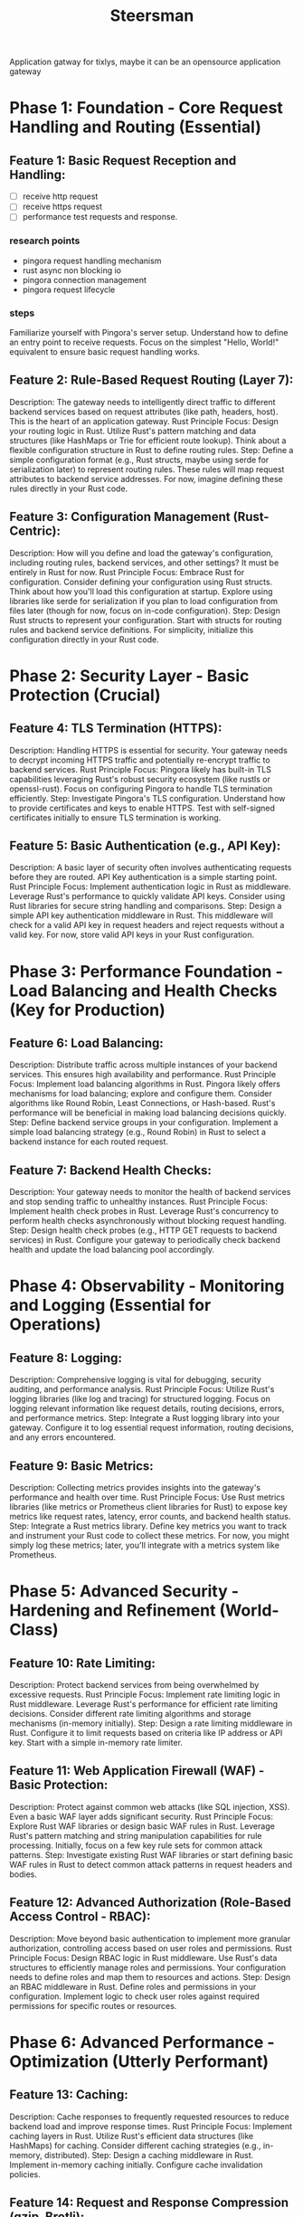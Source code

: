 #+title: Steersman

Application gatway for tixlys, maybe it can be an opensource application gateway

* Phase 1: Foundation - Core Request Handling and Routing (Essential)

** Feature 1: Basic Request Reception and Handling:
- [ ] receive http request
- [ ] receive https request
- [ ] performance test requests and response.
*** research points
- pingora request handling mechanism
- rust async non blocking io
- pingora connection management
- pingora request lifecycle
*** steps
Familiarize yourself with Pingora's server setup. Understand how to define an entry point to receive requests. Focus on the simplest "Hello, World!" equivalent to ensure basic request handling works.

** Feature 2: Rule-Based Request Routing (Layer 7):
Description: The gateway needs to intelligently direct traffic to different backend services based on request attributes (like path, headers, host). This is the heart of an application gateway.
Rust Principle Focus: Design your routing logic in Rust. Utilize Rust's pattern matching and data structures (like HashMaps or Trie for efficient route lookup). Think about a flexible configuration structure in Rust to define routing rules.
Step: Define a simple configuration format (e.g., Rust structs, maybe using serde for serialization later) to represent routing rules. These rules will map request attributes to backend service addresses. For now, imagine defining these rules directly in your Rust code.
** Feature 3: Configuration Management (Rust-Centric):

Description: How will you define and load the gateway's configuration, including routing rules, backend services, and other settings? It must be entirely in Rust for now.
Rust Principle Focus: Embrace Rust for configuration. Consider defining your configuration using Rust structs. Think about how you'll load this configuration at startup. Explore using libraries like serde for serialization if you plan to load configuration from files later (though for now, focus on in-code configuration).
Step: Design Rust structs to represent your configuration. Start with structs for routing rules and backend service definitions. For simplicity, initialize this configuration directly in your Rust code.

* Phase 2: Security Layer - Basic Protection (Crucial)

** Feature 4: TLS Termination (HTTPS):

Description: Handling HTTPS is essential for security. Your gateway needs to decrypt incoming HTTPS traffic and potentially re-encrypt traffic to backend services.
Rust Principle Focus: Pingora likely has built-in TLS capabilities leveraging Rust's robust security ecosystem (like rustls or openssl-rust). Focus on configuring Pingora to handle TLS termination efficiently.
Step: Investigate Pingora's TLS configuration. Understand how to provide certificates and keys to enable HTTPS. Test with self-signed certificates initially to ensure TLS termination is working.
** Feature 5: Basic Authentication (e.g., API Key):

Description: A basic layer of security often involves authenticating requests before they are routed. API Key authentication is a simple starting point.
Rust Principle Focus: Implement authentication logic in Rust as middleware. Leverage Rust's performance to quickly validate API keys. Consider using Rust libraries for secure string handling and comparisons.
Step: Design a simple API key authentication middleware in Rust. This middleware will check for a valid API key in request headers and reject requests without a valid key. For now, store valid API keys in your Rust configuration.
* Phase 3: Performance Foundation - Load Balancing and Health Checks (Key for Production)

** Feature 6: Load Balancing:

Description: Distribute traffic across multiple instances of your backend services. This ensures high availability and performance.
Rust Principle Focus: Implement load balancing algorithms in Rust. Pingora likely offers mechanisms for load balancing; explore and configure them. Consider algorithms like Round Robin, Least Connections, or Hash-based. Rust's performance will be beneficial in making load balancing decisions quickly.
Step: Define backend service groups in your configuration. Implement a simple load balancing strategy (e.g., Round Robin) in Rust to select a backend instance for each routed request.
** Feature 7: Backend Health Checks:

Description: Your gateway needs to monitor the health of backend services and stop sending traffic to unhealthy instances.
Rust Principle Focus: Implement health check probes in Rust. Leverage Rust's concurrency to perform health checks asynchronously without blocking request handling.
Step: Design health check probes (e.g., HTTP GET requests to backend services) in Rust. Configure your gateway to periodically check backend health and update the load balancing pool accordingly.

* Phase 4: Observability - Monitoring and Logging (Essential for Operations)

** Feature 8: Logging:

Description: Comprehensive logging is vital for debugging, security auditing, and performance analysis.
Rust Principle Focus: Utilize Rust's logging libraries (like log and tracing) for structured logging. Focus on logging relevant information like request details, routing decisions, errors, and performance metrics.
Step: Integrate a Rust logging library into your gateway. Configure it to log essential request information, routing decisions, and any errors encountered.
** Feature 9: Basic Metrics:

Description: Collecting metrics provides insights into the gateway's performance and health over time.
Rust Principle Focus: Use Rust metrics libraries (like metrics or Prometheus client libraries for Rust) to expose key metrics like request rates, latency, error counts, and backend health status.
Step: Integrate a Rust metrics library. Define key metrics you want to track and instrument your Rust code to collect these metrics. For now, you might simply log these metrics; later, you'll integrate with a metrics system like Prometheus.
* Phase 5: Advanced Security - Hardening and Refinement (World-Class)

** Feature 10: Rate Limiting:

Description: Protect backend services from being overwhelmed by excessive requests.
Rust Principle Focus: Implement rate limiting logic in Rust middleware. Leverage Rust's performance for efficient rate limiting decisions. Consider different rate limiting algorithms and storage mechanisms (in-memory initially).
Step: Design a rate limiting middleware in Rust. Configure it to limit requests based on criteria like IP address or API key. Start with a simple in-memory rate limiter.
** Feature 11: Web Application Firewall (WAF) - Basic Protection:

Description: Protect against common web attacks (like SQL injection, XSS). Even a basic WAF layer adds significant security.
Rust Principle Focus: Explore Rust WAF libraries or design basic WAF rules in Rust. Leverage Rust's pattern matching and string manipulation capabilities for rule processing. Initially, focus on a few key rule sets for common attack patterns.
Step: Investigate existing Rust WAF libraries or start defining basic WAF rules in Rust to detect common attack patterns in request headers and bodies.
** Feature 12:  Advanced Authorization (Role-Based Access Control - RBAC):

Description: Move beyond basic authentication to implement more granular authorization, controlling access based on user roles and permissions.
Rust Principle Focus: Design RBAC logic in Rust middleware. Use Rust's data structures to efficiently manage roles and permissions. Your configuration needs to define roles and map them to resources and actions.
Step: Design an RBAC middleware in Rust. Define roles and permissions in your configuration. Implement logic to check user roles against required permissions for specific routes or resources.
* Phase 6: Advanced Performance - Optimization (Utterly Performant)

** Feature 13: Caching:

Description: Cache responses to frequently requested resources to reduce backend load and improve response times.
Rust Principle Focus: Implement caching layers in Rust. Utilize Rust's efficient data structures (like HashMaps) for caching. Consider different caching strategies (e.g., in-memory, distributed).
Step: Design a caching middleware in Rust. Implement in-memory caching initially. Configure cache invalidation policies.
** Feature 14: Request and Response Compression (gzip, Brotli):

Description: Reduce bandwidth usage and improve page load times by compressing request and response bodies.
Rust Principle Focus: Leverage Rust compression libraries (like flate2 for gzip and brotli) to implement compression middleware. Rust's performance ensures compression/decompression is efficient.
Step: Implement compression middleware in Rust to handle gzip and Brotli compression for requests and responses.
* Phase 7: World-Class Polish - Management and Refinement (Production Ready)

** Feature 15: Dynamic Configuration Reload:

Description: Allow configuration changes to be applied without restarting the gateway, minimizing downtime.
Rust Principle Focus: Design a dynamic configuration reload mechanism in Rust. Explore using techniques like file watching and atomic updates to reload configuration safely and efficiently.
Step: Implement a mechanism to reload configuration changes from files without restarting the gateway process. Ensure this reload is atomic and doesn't disrupt ongoing requests.
** Feature 16:  Comprehensive Testing:

Description: Rigorous testing is essential for a production-ready gateway.
Rust Principle Focus: Utilize Rust's testing framework to write unit tests, integration tests, and performance benchmarks. Focus on testing routing logic, security middleware, and performance under load.
Step: Write comprehensive unit tests for each component of your gateway. Implement integration tests to verify end-to-end request flow. Conduct performance benchmarks to identify and address bottlenecks.
** Feature 17:  Security Audits:

Description: Regular security audits are crucial to maintain a secure gateway.
Rust Principle Focus: Conduct regular security audits, ideally by external security experts, to identify and address potential vulnerabilities. Utilize Rust's memory safety to minimize common vulnerability classes.
Step: Plan for regular security audits of your gateway's code and configuration. Address any vulnerabilities identified promptly.
** Feature 18:  Performance Tuning and Optimization:

Description: Continuously monitor and optimize performance to ensure your gateway remains fast and efficient under increasing load.
Rust Principle Focus: Utilize Rust's performance profiling tools to identify performance bottlenecks. Optimize critical code paths. Leverage Rust's zero-cost abstractions to maintain performance without sacrificing safety.
Step: Use Rust profiling tools to identify performance bottlenecks. Optimize critical code paths, focusing on algorithms, data structures, and asynchronous operations.
** Feature 19:  Excellent Documentation:

Description: Clear and comprehensive documentation is vital for usability and maintainability.
Rust Principle Focus: Document your code thoroughly using Rustdoc. Write user guides, configuration examples, and operational manuals.
Step: Write detailed documentation for your gateway, covering architecture, configuration, deployment, and operation.
